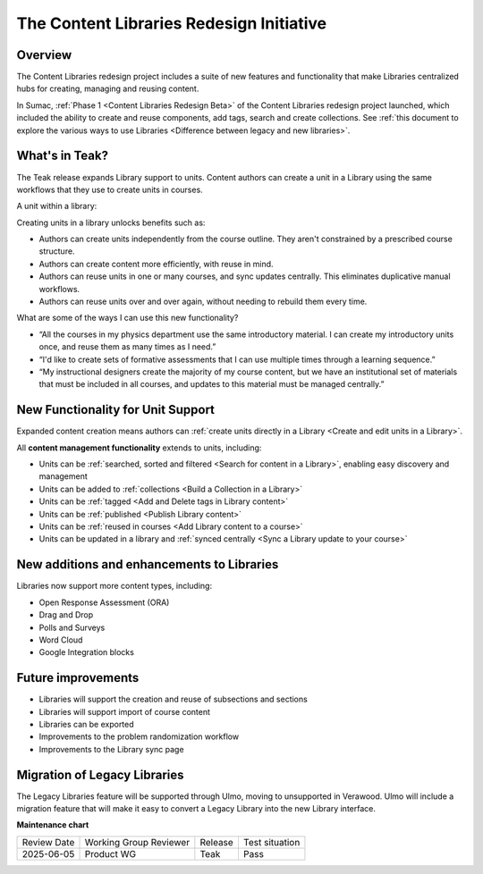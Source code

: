 .. _Content Libraries Redesign Teak:

The Content Libraries Redesign Initiative
#############################################

Overview
**********

The Content Libraries redesign project includes a suite of new features and
functionality that make Libraries centralized hubs for creating, managing and
reusing content.

In Sumac, :ref:`Phase 1 <Content Libraries Redesign Beta>` of the Content
Libraries redesign project launched, which included the ability to create and
reuse components, add tags, search and create collections. See :ref:`this
document to explore the various ways to use Libraries <Difference between legacy
and new libraries>`.

What's in Teak?
****************

The Teak release expands Library support to units. Content authors can create a
unit in a Library using the same workflows that they use to create units in
courses. 

..  image:: /_images/release_notes/teak/library_unit_support.png
 :alt: A screenshot showing units within a library

A unit within a library:

..  image:: /_images/release_notes/teak/unit_within_a_library.png

Creating units in a library unlocks benefits such as:

* Authors can create units independently from the course outline. They aren't
  constrained by a prescribed course structure.

* Authors can create content more efficiently, with reuse in mind.

* Authors can reuse units in one or many courses, and sync updates centrally.
  This eliminates duplicative manual workflows.

* Authors can reuse units over and over again, without needing to rebuild them
  every time. 

What are some of the ways I can use this new functionality?

* “All the courses in my physics department use the same introductory material.
  I can create my introductory units once, and reuse them as many times as I
  need.”

* “I'd like to create sets of formative assessments that I can use multiple
  times through a learning sequence.”

* “My instructional designers create the majority of my course content, but we
  have an institutional set of materials that must be included in all courses,
  and updates to this material must be managed centrally.”

New Functionality for Unit Support
*************************************

Expanded content creation means authors can :ref:`create units directly in a
Library <Create and edit units in a Library>`.

All **content management functionality** extends to units, including:

* Units can be :ref:`searched, sorted and filtered <Search for content in a Library>`, enabling easy discovery and management

* Units can be added to :ref:`collections <Build a Collection in a Library>`

* Units can be :ref:`tagged <Add and Delete tags in Library content>`

* Units can be :ref:`published <Publish Library content>`

* Units can be :ref:`reused in courses <Add Library content to a course>`

* Units can be updated in a library and :ref:`synced centrally <Sync a Library update to your course>`

New additions and enhancements to Libraries
*********************************************

Libraries now support more content types, including:

* Open Response Assessment (ORA)

* Drag and Drop

* Polls and Surveys

* Word Cloud

* Google Integration blocks

..  image:: /_images/release_notes/teak/new_additions_and_enhancements_to_libraries.png

Future improvements
**********************

* Libraries will support the creation and reuse of subsections and sections

* Libraries will support import of course content

* Libraries can be exported

* Improvements to the problem randomization workflow

* Improvements to the Library sync page

Migration of Legacy Libraries
*******************************

The Legacy Libraries feature will be supported through Ulmo, moving to
unsupported in Verawood. Ulmo will include a migration feature that will make it
easy to convert a Legacy Library into the new Library interface.

.. seealso::

    :ref:`Navigate the Library Homepage`

    :ref:`Build a Collection in a Library`

    :ref:`Create and edit content in a Library`

    :ref:`Create and edit units in a Library`

    :ref:`Use content sidebars to manage content`

    :ref:`Add Library content to a course`

    :ref:`Add users to Libraries`

**Maintenance chart**

+--------------+-------------------------------+----------------+--------------------------------+
| Review Date  | Working Group Reviewer        |   Release      |Test situation                  |
+--------------+-------------------------------+----------------+--------------------------------+
| 2025-06-05   | Product WG                    | Teak           |  Pass                          |
+--------------+-------------------------------+----------------+--------------------------------+
